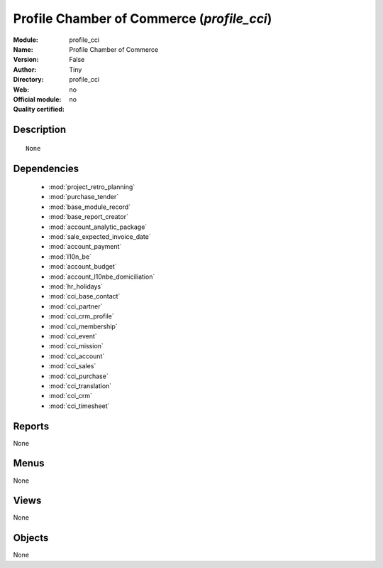 
.. module:: profile_cci
    :synopsis: Profile Chamber of Commerce 
    :noindex:
.. 

.. raw:: html

    <link rel="stylesheet" href="../_static/hide_objects_in_sidebar.css" type="text/css" />

Profile Chamber of Commerce (*profile_cci*)
===========================================
:Module: profile_cci
:Name: Profile Chamber of Commerce
:Version: False
:Author: Tiny
:Directory: profile_cci
:Web: 
:Official module: no
:Quality certified: no

Description
-----------

::

  None

Dependencies
------------

 * :mod:`project_retro_planning`
 * :mod:`purchase_tender`
 * :mod:`base_module_record`
 * :mod:`base_report_creator`
 * :mod:`account_analytic_package`
 * :mod:`sale_expected_invoice_date`
 * :mod:`account_payment`
 * :mod:`l10n_be`
 * :mod:`account_budget`
 * :mod:`account_l10nbe_domiciliation`
 * :mod:`hr_holidays`
 * :mod:`cci_base_contact`
 * :mod:`cci_partner`
 * :mod:`cci_crm_profile`
 * :mod:`cci_membership`
 * :mod:`cci_event`
 * :mod:`cci_mission`
 * :mod:`cci_account`
 * :mod:`cci_sales`
 * :mod:`cci_purchase`
 * :mod:`cci_translation`
 * :mod:`cci_crm`
 * :mod:`cci_timesheet`

Reports
-------

None


Menus
-------


None


Views
-----


None



Objects
-------

None
